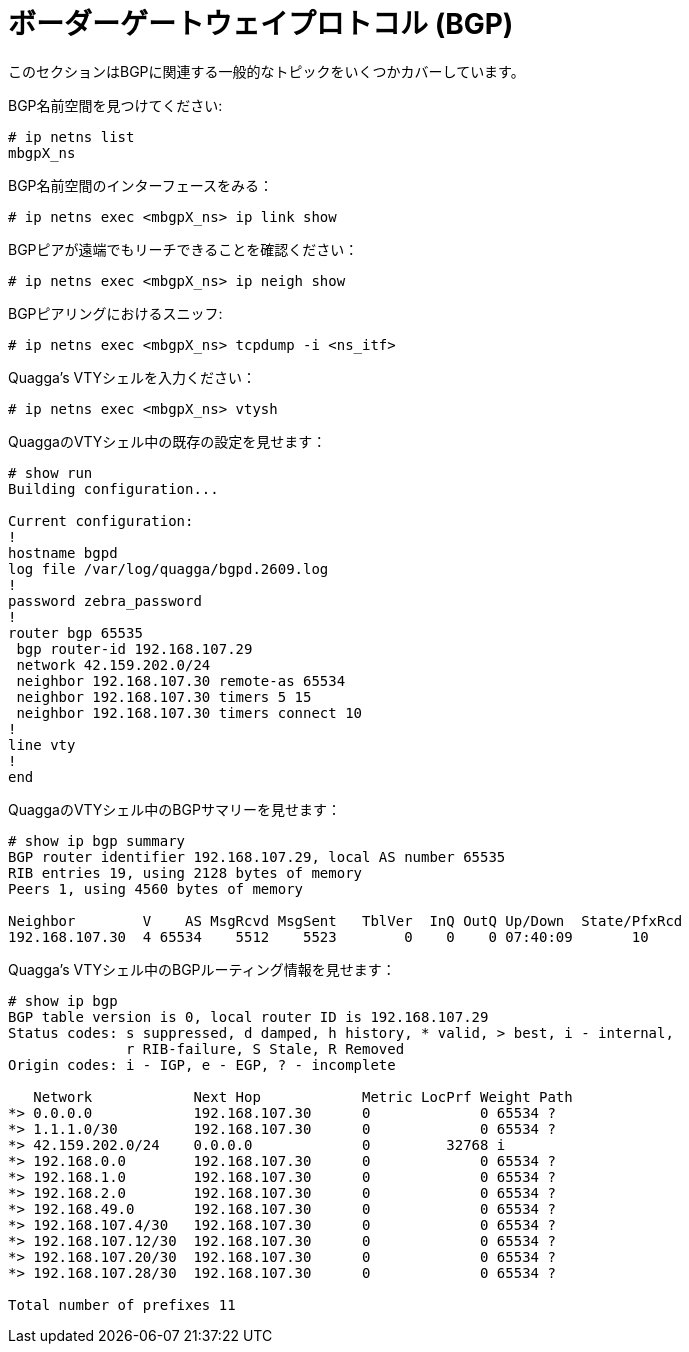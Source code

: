 [[bgp]]
= ボーダーゲートウェイプロトコル (BGP)

このセクションはBGPに関連する一般的なトピックをいくつかカバーしています。

BGP名前空間を見つけてください:

[source]
----
# ip netns list
mbgpX_ns
----

BGP名前空間のインターフェースをみる：

[source]
----
# ip netns exec <mbgpX_ns> ip link show
----

BGPピアが遠端でもリーチできることを確認ください：

[source]
----
# ip netns exec <mbgpX_ns> ip neigh show
----

BGPピアリングにおけるスニッフ:

[source]
----
# ip netns exec <mbgpX_ns> tcpdump -i <ns_itf>
----

Quagga's VTYシェルを入力ください：

[source]
----
# ip netns exec <mbgpX_ns> vtysh
----

QuaggaのVTYシェル中の既存の設定を見せます：

[source]
----
# show run
Building configuration...

Current configuration:
!
hostname bgpd
log file /var/log/quagga/bgpd.2609.log
!
password zebra_password
!
router bgp 65535
 bgp router-id 192.168.107.29
 network 42.159.202.0/24
 neighbor 192.168.107.30 remote-as 65534
 neighbor 192.168.107.30 timers 5 15
 neighbor 192.168.107.30 timers connect 10
!
line vty
!
end
----

QuaggaのVTYシェル中のBGPサマリーを見せます：

[source]
----
# show ip bgp summary  
BGP router identifier 192.168.107.29, local AS number 65535
RIB entries 19, using 2128 bytes of memory
Peers 1, using 4560 bytes of memory

Neighbor        V    AS MsgRcvd MsgSent   TblVer  InQ OutQ Up/Down  State/PfxRcd
192.168.107.30  4 65534    5512    5523        0    0    0 07:40:09       10
----

Quagga's VTYシェル中のBGPルーティング情報を見せます：

[source]
----
# show ip bgp
BGP table version is 0, local router ID is 192.168.107.29
Status codes: s suppressed, d damped, h history, * valid, > best, i - internal,
              r RIB-failure, S Stale, R Removed
Origin codes: i - IGP, e - EGP, ? - incomplete

   Network            Next Hop            Metric LocPrf Weight Path
*> 0.0.0.0            192.168.107.30      0             0 65534 ?
*> 1.1.1.0/30         192.168.107.30      0             0 65534 ?
*> 42.159.202.0/24    0.0.0.0             0         32768 i
*> 192.168.0.0        192.168.107.30      0             0 65534 ?
*> 192.168.1.0        192.168.107.30      0             0 65534 ?
*> 192.168.2.0        192.168.107.30      0             0 65534 ?
*> 192.168.49.0       192.168.107.30      0             0 65534 ?
*> 192.168.107.4/30   192.168.107.30      0             0 65534 ?
*> 192.168.107.12/30  192.168.107.30      0             0 65534 ?
*> 192.168.107.20/30  192.168.107.30      0             0 65534 ?
*> 192.168.107.28/30  192.168.107.30      0             0 65534 ?

Total number of prefixes 11
----
